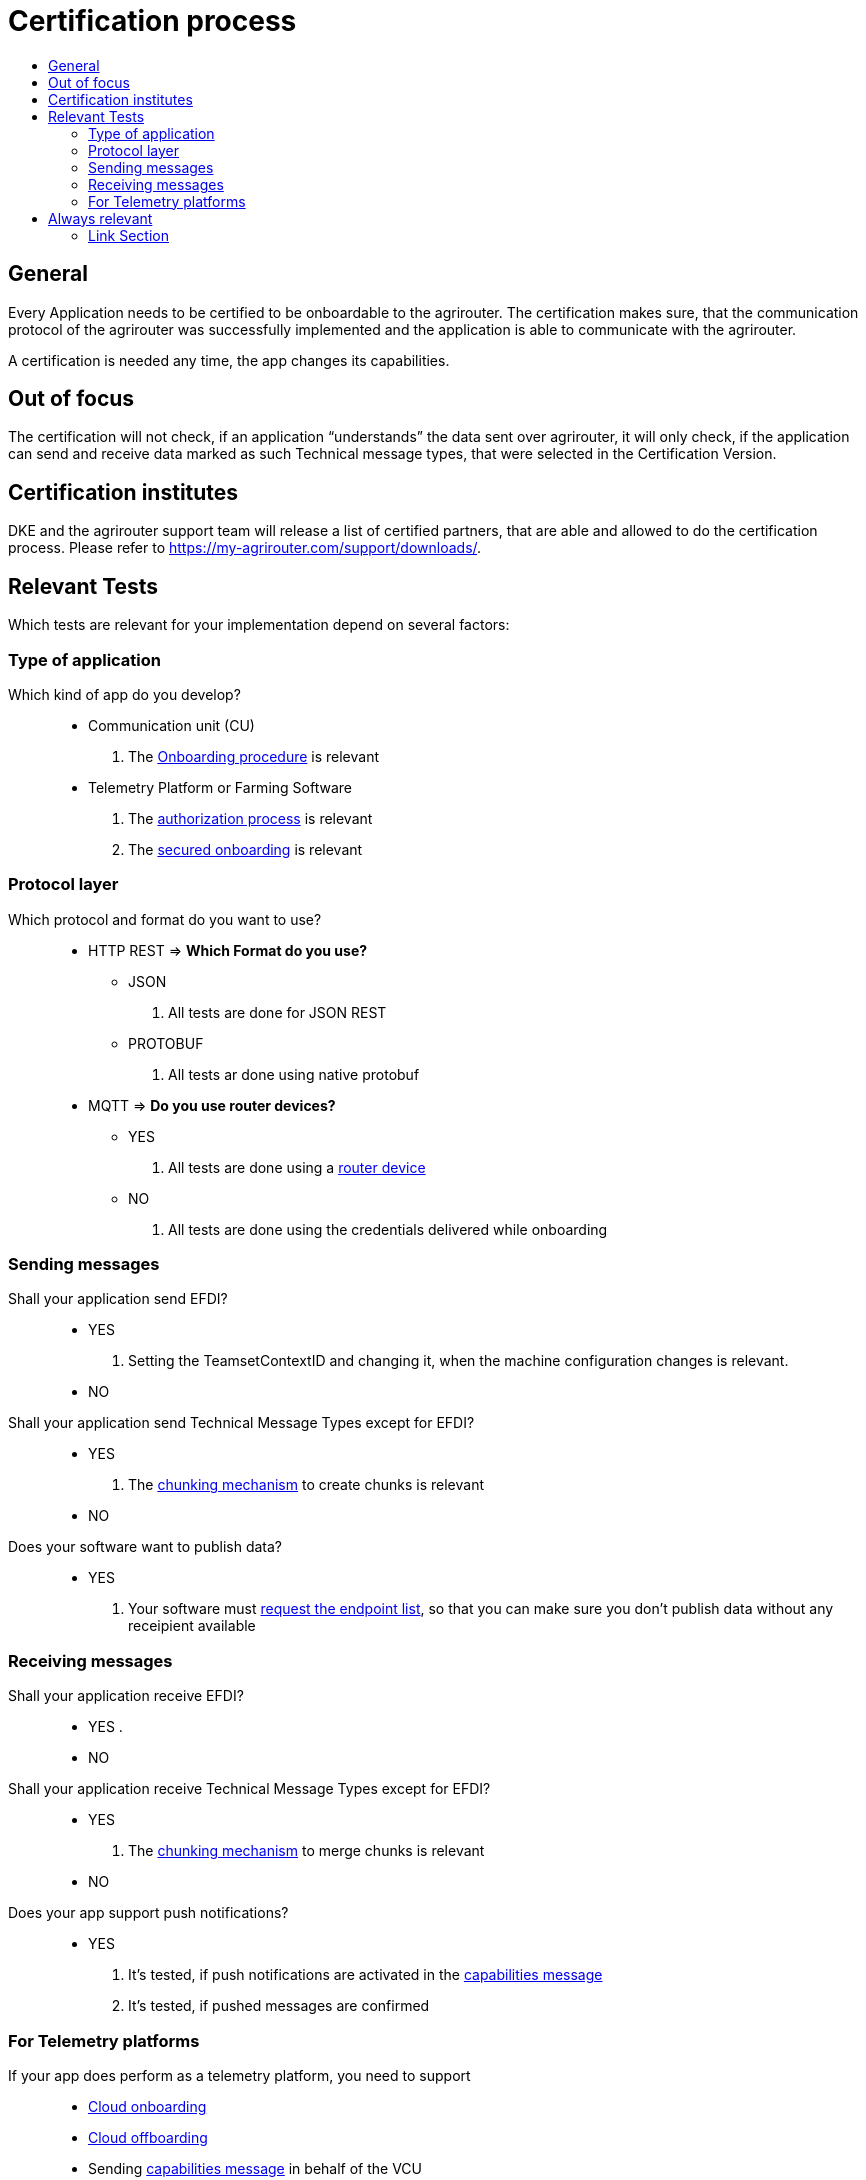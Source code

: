 = Certification process
:imagesdir: ./../assets/images/
:toc:
:toc-title:
:toclevels: 4


== General

Every Application needs to be certified to be onboardable to the agrirouter. The certification makes sure, that the communication protocol of the agrirouter was successfully implemented and the application is able to communicate with the agrirouter.

A certification is needed any time, the app changes its capabilities.

== Out of focus

The certification will not check, if an application “understands” the data sent over agrirouter, it will only check, if the application can send and receive data marked as such Technical message types, that were selected in the Certification Version.

== Certification institutes

DKE and the agrirouter support team will release a list of certified partners, that are able and allowed to do the certification process. Please refer to https://my-agrirouter.com/support/downloads/.

== Relevant Tests
Which tests are relevant for your implementation depend on several factors:

=== Type of application

Which kind of app do you develop?::

* Communication unit (CU)
    . The link:./integration/onboarding.adoc[Onboarding procedure] is relevant

* Telemetry Platform or Farming Software
    . The link:./integration/authorization.adoc[authorization process] is relevant
    
    . The link:./integration/onboarding.adoc#workflow-for-farming-software-and-telemetry-systems[secured onboarding] is relevant

=== Protocol layer

Which protocol and format do you want to use?::
* HTTP REST
=> **Which Format do you use?**
** JSON
. All tests are done for JSON REST

** PROTOBUF
. All tests ar done using native protobuf
    
* MQTT
=> **Do you use router devices?**

** YES
. All tests are done using a link:./communication.adoc[router device]

** NO
. All tests are done using the credentials delivered while onboarding

=== Sending messages

Shall your application send EFDI?::
* YES
. Setting the TeamsetContextID and changing it, when the machine configuration changes is relevant.

* NO

Shall your application send Technical Message Types except for EFDI?::
* YES
. The link:./integration/build-message.adoc#chunking-big-messages[chunking mechanism] to create chunks is relevant

* NO

Does your software want to publish data?::
* YES
. Your software must link:./commands/ecosystem.adoc[request the endpoint list], so that you can make sure you don't publish data without any receipient available

=== Receiving messages

Shall your application receive EFDI?::
* YES
. 

* NO

Shall your application receive Technical Message Types except for EFDI?::
* YES
. The link:./integration/build-message.adoc#chunking-big-messages[chunking mechanism] to merge chunks is relevant
* NO

Does your app support push notifications?::
* YES
. It's tested, if push notifications are activated in the link:./commands/endpoint.adoc#capabilities-command[capabilities message]
. It's tested, if pushed messages are confirmed



=== For Telemetry platforms
If your app does perform as a telemetry platform, you need to support::
* link:.commands/cloud.adoc#onboarding-a-virtual-cu[Cloud onboarding]
* link:./commands/cloud.adoc#removing-a-virtual-cu[Cloud offboarding]
* Sending link:./commands/endpoint.adoc#capabilities-command[capabilities message] in behalf of the VCU
* link:./commands/feed.adoc[Reading feed] in behalf of the VCU


== Always relevant
The following parts are always relevant:

* link:./integration/revoke.adoc[Revoking]

* link:./integration/reonboarding.adoc[Reonboarding]

* link:./commands/endpoint.adoc#capabilities-command[Sending the capabilities] (which need to be a subset of the capabilities mentioned in the version)

* **Clean your feed**: After the several tests of receiving or rejecting messages, it will be checked if the feed is empty. So: Make sure, your feed will be cleaned by either requesting and confirming or deleting messages



==== Link Section
This page is found in every file and links to the major topics
[width="100%"]
|====
|link:../README.adoc[Index]|link:./general.adoc[OverView]|link:./shortings.adoc[shortings]|link:../terms.adoc[agrirouter in a nutshell]
|====

